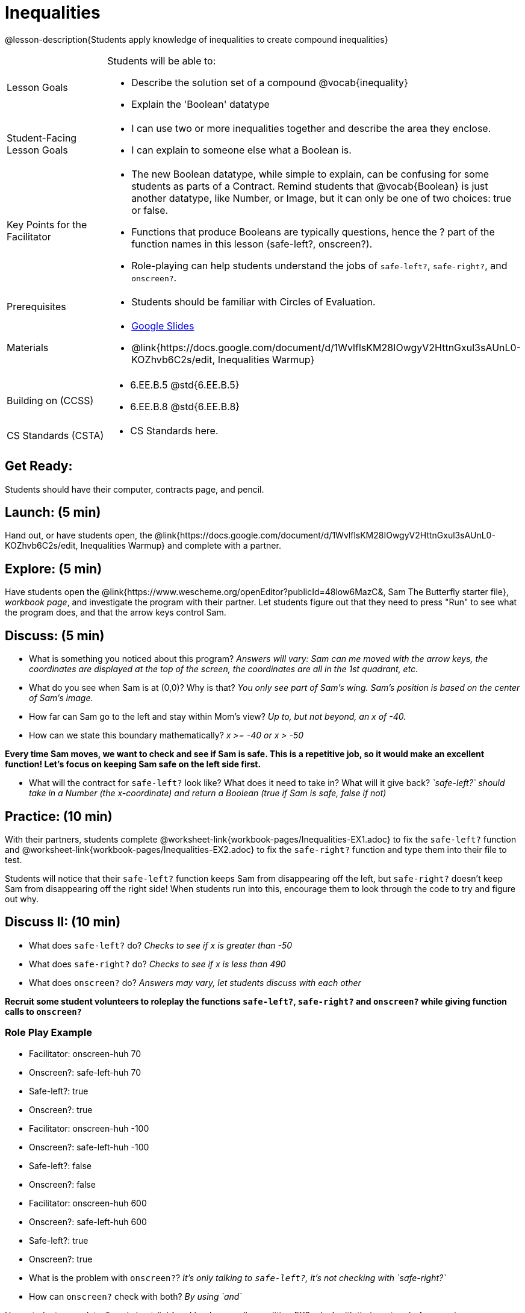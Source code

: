 = Inequalities

@lesson-description{Students apply knowledge of inequalities to create compound inequalities}


[.left-header,cols="20a,80a", stripes=none]
|===
|Lesson Goals
|Students will be able to:

* Describe the solution set of a compound @vocab{inequality}
* Explain the 'Boolean' datatype

|Student-Facing Lesson Goals
|
* I can use two or more inequalities together and describe the area they enclose.
* I can explain to someone else what a Boolean is.

|Key Points for the Facilitator
|
* The new Boolean datatype, while simple to explain, can be confusing for some students as parts of a Contract.  Remind students that @vocab{Boolean} is just another datatype, like Number, or Image, but it can only be one of two choices: true or false.   
* Functions that produce Booleans are typically questions, hence the ? part of the function names in this lesson (safe-left?, onscreen?).
* Role-playing can help students understand the jobs of `safe-left?`, `safe-right?`, and `onscreen?`.

|Prerequisites
|
* Students should be familiar with Circles of Evaluation.

|Materials
|
* https://docs.google.com/presentation/d/1hAgZUfSdRS_6_IQEGOU5ZT8YC4v1CQ6J8u2ub07FsrI/edit?usp=sharing[Google Slides]
* @link{https://docs.google.com/document/d/1WvlflsKM28IOwgyV2HttnGxul3sAUnL0-KOZhvb6C2s/edit, Inequalities Warmup}
|===

[.left-header,cols="20a,80a", stripes=none]
|===
|Building on (CCSS)
|
* 6.EE.B.5 @std{6.EE.B.5}
* 6.EE.B.8 @std{6.EE.B.8}


|CS Standards (CSTA)
|
* CS Standards here.
|===


== Get Ready:

Students should have their computer, contracts page, and pencil.

== Launch: (5 min)

Hand out, or have students open, the @link{https://docs.google.com/document/d/1WvlflsKM28IOwgyV2HttnGxul3sAUnL0-KOZhvb6C2s/edit, Inequalities Warmup} and complete with a partner.    

== Explore: (5 min)

Have students open the @link{https://www.wescheme.org/openEditor?publicId=48low6MazC&, Sam The Butterfly starter file}, _workbook page_, and investigate the program with their partner.  Let students figure out that they need to press "Run" to see what the program does, and that the arrow keys control Sam. 

== Discuss: (5 min)

* What is something you noticed about this program? _Answers will vary: Sam can me moved with the arrow keys, the coordinates are displayed at the top of the screen, the coordinates are all in the 1st quadrant, etc._
* What do you see when Sam is at (0,0)?  Why is that? _You only see part of Sam's wing.  Sam's position is based on the center of Sam's image._
* How far can Sam go to the left and stay within Mom's view?  _Up to, but not beyond, an x of -40._
* How can we state this boundary mathematically? _x >= -40 or x > -50_

*Every time Sam moves, we want to check and see if Sam is safe.  This is a repetitive job, so it would make an excellent function!  Let's focus on keeping Sam safe on the left side first.*

* What will the contract for `safe-left?` look like?  What does it need to take in?  What will it give back?  _`safe-left?` should take in a Number (the x-coordinate) and return a Boolean (true if Sam is safe, false if not)_

== Practice: (10 min)

With their partners, students complete @worksheet-link{workbook-pages/Inequalities-EX1.adoc} to fix the `safe-left?` function and @worksheet-link{workbook-pages/Inequalities-EX2.adoc} to fix the `safe-right?` function and type them into their file to test.  

Students will notice that their `safe-left?` function keeps Sam from disappearing off the left, but `safe-right?` doesn't keep Sam from disappearing off the right side!  When students run into this, encourage them to look through the code to try and figure out why.

== Discuss II: (10 min)

* What does `safe-left?` do?  _Checks to see if x is greater than -50_
* What does `safe-right?` do? _Checks to see if x is less than 490_
* What does `onscreen?` do? _Answers may vary, let students discuss with each other_

*Recruit some student volunteers to roleplay the functions `safe-left?`, `safe-right?` and `onscreen?` while giving function calls to `onscreen?`*

=== Role Play Example

* Facilitator: onscreen-huh 70
* Onscreen?: safe-left-huh 70
* Safe-left?: true
* Onscreen?: true

* Facilitator: onscreen-huh -100
* Onscreen?: safe-left-huh -100
* Safe-left?: false
* Onscreen?: false

* Facilitator: onscreen-huh 600
* Onscreen?: safe-left-huh 600
* Safe-left?: true
* Onscreen?: true

* What is the problem with `onscreen?`? _It's only talking to `safe-left?`, it's not checking with `safe-right?`_
* How can `onscreen?` check with both?  _By using `and`_

Have students complete @worksheet-link{workbook-pages/Inequalities-EX3.adoc} with their partner before moving on.

== Apply: (10 min)

Students use what they've learned to fix the `onscreen?` function and should now see that Sam cannot move off of the left or right sides of the screen.

[.strategy-box]
Extension Option
****
What if we wanted to keep Sam safe on the top and bottom edges of the screen as well?  What additional functions would we need?
****
